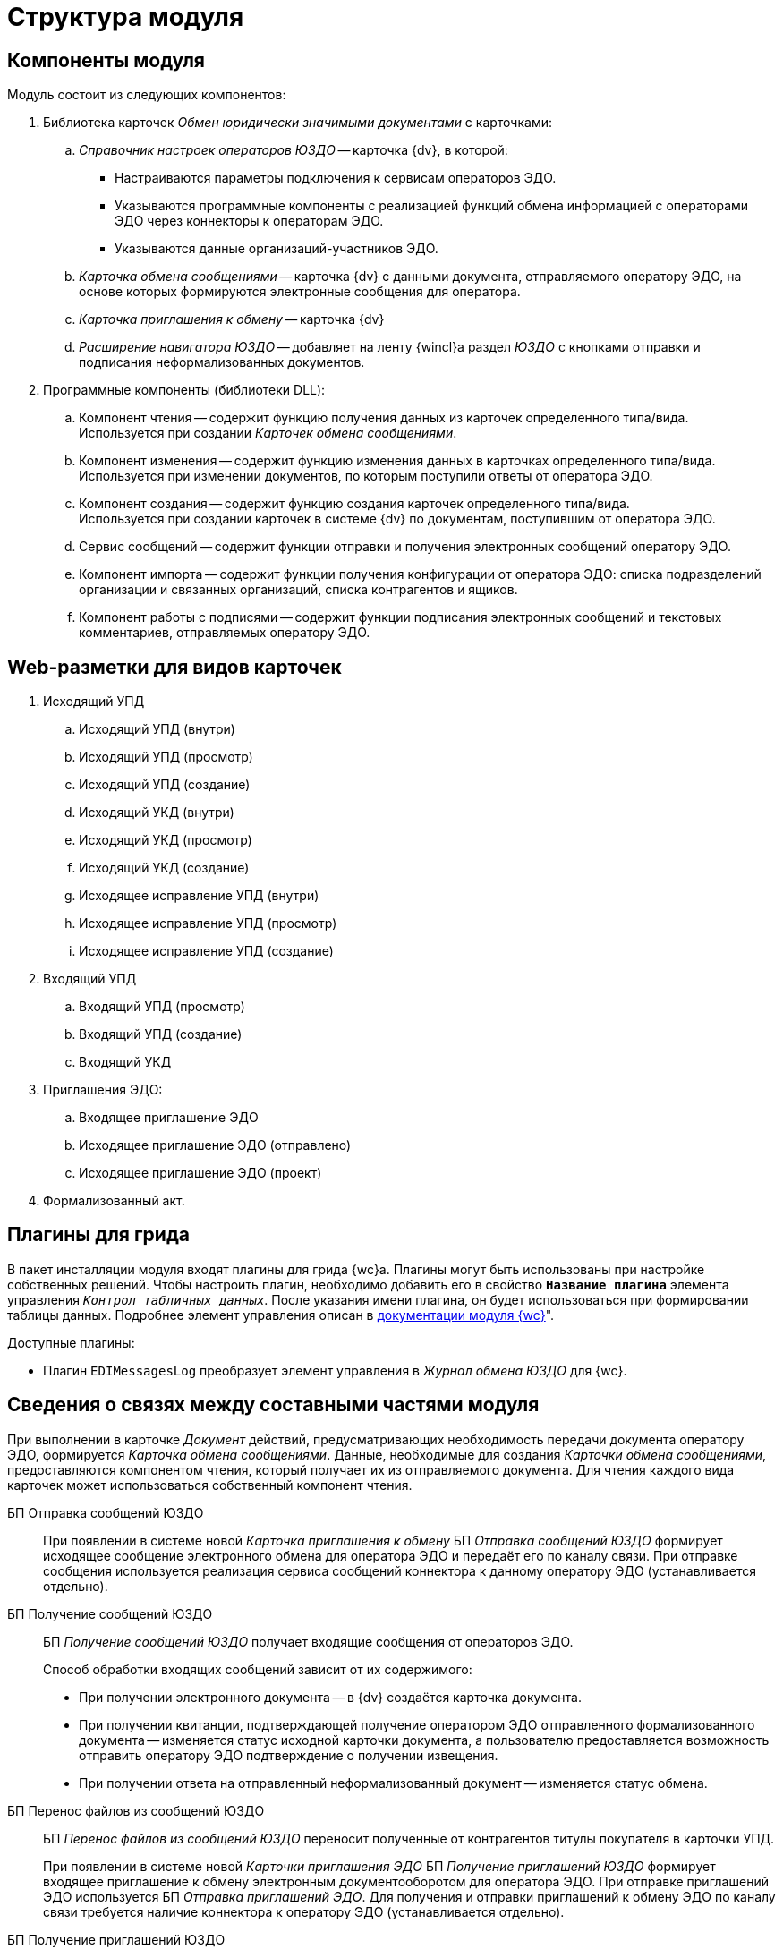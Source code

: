 = Структура модуля

[#components]
== Компоненты модуля

.Модуль состоит из следующих компонентов:
. Библиотека карточек _Обмен юридически значимыми документами_ с карточками:
.. _Справочник настроек операторов ЮЗДО_ -- карточка {dv}, в которой:
+
* Настраиваются параметры подключения к сервисам операторов ЭДО.
* Указываются программные компоненты с реализацией функций обмена информацией с операторами ЭДО через коннекторы к операторам ЭДО.
* Указываются данные организаций-участников ЭДО.
+
.. _Карточка обмена сообщениями_ -- карточка {dv} с данными документа, отправляемого оператору ЭДО, на основе которых формируются электронные сообщения для оператора.
.. _Карточка приглашения к обмену_ -- карточка {dv}
+
.. _Расширение навигатора ЮЗДО_ -- добавляет на ленту {wincl}а раздел _ЮЗДО_ с кнопками отправки и подписания неформализованных документов.
. Программные компоненты (библиотеки DLL):
.. Компонент чтения -- содержит функцию получения данных из карточек определенного типа/вида. +
Используется при создании _Карточек обмена сообщениями_.
+
.. Компонент изменения -- содержит функцию изменения данных в карточках определенного типа/вида. +
Используется при изменении документов, по которым поступили ответы от оператора ЭДО.
+
.. Компонент создания -- содержит функцию создания карточек определенного типа/вида. +
Используется при создании карточек в системе {dv} по документам, поступившим от оператора ЭДО.
+
.. Сервис сообщений -- содержит функции отправки и получения электронных сообщений оператору ЭДО.
.. Компонент импорта -- содержит функции получения конфигурации от оператора ЭДО: списка подразделений организации и связанных организаций, списка контрагентов и ящиков.
.. Компонент работы с подписями -- содержит функции подписания электронных сообщений и текстовых комментариев, отправляемых оператору ЭДО.

[#web-layouts]
== Web-разметки для видов карточек

. Исходящий УПД
.. Исходящий УПД (внутри)
.. Исходящий УПД (просмотр)
.. Исходящий УПД (создание)
.. Исходящий УКД (внутри)
.. Исходящий УКД (просмотр)
.. Исходящий УКД (создание)
.. Исходящее исправление УПД (внутри)
.. Исходящее исправление УПД (просмотр)
.. Исходящее исправление УПД (создание)
. Входящий УПД
.. Входящий УПД (просмотр)
.. Входящий УПД (создание)
.. Входящий УКД
. Приглашения ЭДО:
.. Входящее приглашение ЭДО
.. Исходящее приглашение ЭДО (отправлено)
.. Исходящее приглашение ЭДО (проект)
. Формализованный акт.

[#grid-plugins]
== Плагины для грида

В пакет инсталляции модуля входят плагины для грида {wc}а. Плагины могут быть использованы при настройке собственных решений. Чтобы настроить плагин, необходимо добавить его в свойство `*Название плагина*` элемента управления `_Контрол табличных данных_`. После указания имени плагина, он будет использоваться при формировании таблицы данных. Подробнее элемент управления описан в xref:6.1@webclient:layouts:ctrl/table/dataGridControl.adoc[документации модуля {wc}]".

.Доступные плагины:
* Плагин `EDIMessagesLog` преобразует элемент управления в _Журнал обмена ЮЗДО_ для {wc}.
// * Плагин `EdiPowerOfAttorneyLog` формирует таблицу "xref:webuser:log.adoc#attorney-log[Журнала обмена МЧД]".

[#inner-links]
== Сведения о связях между составными частями модуля

При выполнении в карточке _Документ_ действий, предусматривающих необходимость передачи документа оператору ЭДО, формируется _Карточка обмена сообщениями_. Данные, необходимые для создания _Карточки обмена сообщениями_, предоставляются компонентом чтения, который получает их из отправляемого документа. Для чтения каждого вида карточек может использоваться собственный компонент чтения.

БП Отправка сообщений ЮЗДО::
При появлении в системе новой _Карточка приглашения к обмену_ БП _Отправка сообщений ЮЗДО_ формирует исходящее сообщение электронного обмена для оператора ЭДО и передаёт его по каналу связи. При отправке сообщения используется реализация сервиса сообщений коннектора к данному оператору ЭДО (устанавливается отдельно).

БП Получение сообщений ЮЗДО::
БП _Получение сообщений ЮЗДО_ получает входящие сообщения от операторов ЭДО.
+
.Способ обработки входящих сообщений зависит от их содержимого:
* При получении электронного документа -- в {dv} создаётся карточка документа.
* При получении квитанции, подтверждающей получение оператором ЭДО отправленного формализованного документа -- изменяется статус исходной карточки документа, а пользователю предоставляется возможность отправить оператору ЭДО подтверждение о получении извещения.
* При получении ответа на отправленный неформализованный документ -- изменяется статус обмена.

БП Перенос файлов из сообщений ЮЗДО::
БП _Перенос файлов из сообщений ЮЗДО_ переносит полученные от контрагентов титулы покупателя в карточки УПД.
+
При появлении в системе новой _Карточки приглашения ЭДО_ БП _Получение приглашений ЮЗДО_ формирует входящее приглашение к обмену электронным документооборотом для оператора ЭДО. При отправке приглашений ЭДО используется БП _Отправка приглашений ЭДО_. Для получения и отправки приглашений к обмену ЭДО по каналу связи требуется наличие коннектора к оператору ЭДО (устанавливается отдельно).

БП Получение приглашений ЮЗДО::
При появлении в системе новой _Карточки обмена сообщениями_ БП _Получение приглашений ЮЗДО_ формирует исходящее сообщение электронного обмена для оператора ЭДО и передаёт его по каналу связи. При отправке сообщения используется реализация сервиса сообщений коннектора к данному оператору ЭДО (устанавливается отдельно).

БП Перенос файлов из сообщений ЮЗДО::
БП _Перенос файлов из сообщений ЮЗДО_ переносит полученные из сообщений ЮЗДО файлы в карточки документов. БП также переносит изменения состояния документов.

БП Перенос файлов и сообщений ЮЗДО::
БП _Перенос файлов и сообщений ЮЗДО_ переносит полученные файлы и сообщения ЮЗДО в карточки документов.

[#outer-links]
== Сведения о связях с другими системами

_{em}_ является промежуточным звеном в связи системы {dv} с операторами ЭДО.

Модуль предоставляет публичные интерфейсы, которые используются системой {dv} для вызова функций коннекторов к операторам ЭДО. Коннекторы непосредственно подключаются к операторам ЭДО через каналы связи для передачи и получения электронных сообщений.

.Связь модуля с другими системами
image::admin:outer-links.png[Связь модуля с другими системами]

